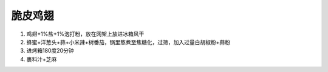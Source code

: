 脆皮鸡翅
=====


1. 鸡翅+1%盐+1%泡打粉，放在网架上放进冰箱风干
2. 蜂蜜+洋葱头+蒜+小米辣+树番茄，锅里熬煮至焦糖化，过筛，加入过量白胡椒粉+蒜粉
3. 进烤箱180度20分钟
4. 裹料汁+芝麻